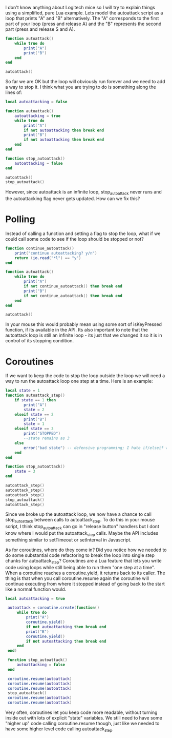 I don't know anything about Logitech mice so I will try to explain things using a simplified, pure Lua example. Lets model the autoattack script as a loop that prints "A" and "B" alternatively. The "A" corresponds to the first part of your loop (press and release A) and the "B" represents the second part (press and release S and A).


#+begin_src lua
function autoattack()
    while true do
        print("A")
        print("B")
    end
end

autoattack()
#+end_src

So far we are OK but the loop will obviously run forever and we need to add a way to stop it. I think what you are trying to do is something along the lines of:

#+begin_src lua
local autoattacking = false

function autoattack()
    autoattacking = true
    while true do
        print("A")
        if not autoattacking then break end
        print("B")
        if not autoattacking then break end
    end
end

function stop_autoattack()
    autoattacking = false
end

autoattack()    
stop_autoattack()
#+end_src

However, since autoattack is an infinite loop, stop_autoattack never runs and the autoattacking flag never gets updated. How can we fix this?

* Polling

Instead of calling a function and setting a flag to stop the loop, what if we could call some code to see if the loop should be stopped or not?

#+begin_src lua
function continue_autoattack()
    print("continue autoattacking? y/n")
    return (io.read("*l") == "y")
end 

function autoattack()
    while true do
        print("A")
        if not continue_autoattack() then break end
        print("B")
        if not continue_autoattack() then break end
    end
end

autoattack()
#+end_src

In your mouse this would probably mean using some sort of isKeyPressed function, if its available in the API. Its also important to note that the autoattack loop is still an infinite loop - its just that we changed it so it is in control of its stopping condition.

* Coroutines

If we want to keep the code to stop the loop outside the loop we will need a way to run the autoattack loop one step at a time. Here is an example:

#+begin_src lua
local state = 1
function autoattack_step()
    if state == 1 then
        print("A")
        state = 2
    elseif state == 2
        print("B")
        state = 1
    elseif state == 3
        print("STOPPED")
        --state remains as 3
    else
        error("bad state") -- defensive programming; I hate if/elseif without an else
    end
end

function stop_autoattack()
    state = 3
end

autoattack_step()
autoattack_step()
autoattack_step()
stop_autoattack()
autoattack_step()
#+end_src

Since we broke up the autoattack loop, we now have a chance to call stop_autoattack between calls to autoattack_step. To do this in your mouse script, I think stop_autoattack can go in "release button" handlers but I dont know where I would put the autoattack_step calls. Maybe the API includes something similar to setTimeout or setInterval in Javascript.

As for coroutines, where do they come in? Did you notice how we needed to do some substantial code refactoring to break the loop into single step chunks for autoattack_step? Coroutines are a Lua feature that lets you write code using loops while still being able to run them "one step at a time". When a coroutine reaches a coroutine.yield, it returns back to its caller. The thing is that when you call coroutine.resume again the coroutine will continue executing from where it stopped instead of going back to the start like a normal function would.

#+begin_src lua
local autoattacking = true

 autoattack = coroutine.create(function()
     while true do
         print("A")
         coroutine.yield()
         if not autoattacking then break end            
         print("B")
         coroutine.yield()
         if not autoattacking then break end
     end
 end)

 function stop_autoattack()
     autoattacking = false
 end

 coroutine.resume(autoattack)
 coroutine.resume(autoattack)
 coroutine.resume(autoattack)
 stop_autoattack()
 coroutine.resume(autoattack)
 coroutine.resume(autoattack)
#+end_src

Very often, coroutines let you keep code more readable, without turning inside out with lots of explicit "state" variables. We still need to have some "higher up" code calling coroutine.resume though, just like we needed to have some higher level code calling autoattack_step.


